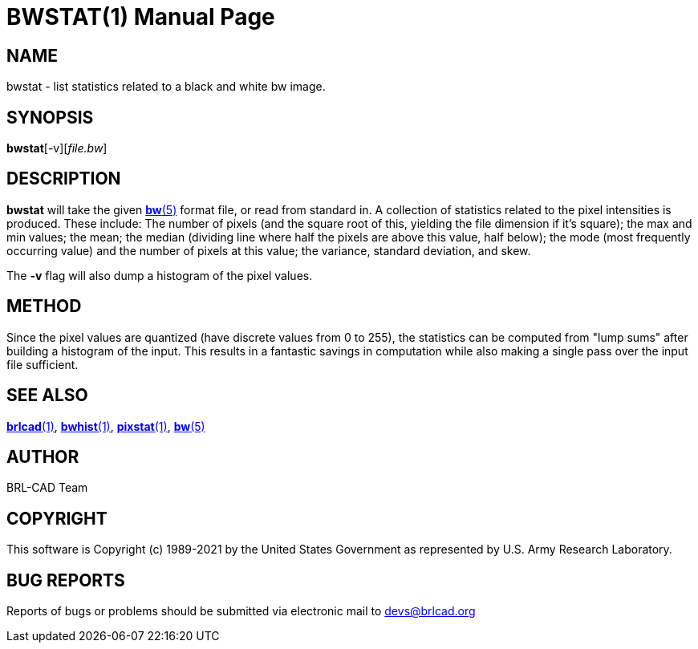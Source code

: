 = BWSTAT(1)
BRL-CAD Team
:doctype: manpage
:man manual: BRL-CAD
:man source: BRL-CAD
:page-layout: base

== NAME

bwstat - list statistics related to a black and white bw image.

== SYNOPSIS

*bwstat*[-v][_file.bw_]

== DESCRIPTION

[cmd]*bwstat* will take the given xref:man:5/bw.adoc[*bw*(5)] format file, or read from standard in.  A collection of statistics related to the pixel intensities is produced. These include: The number of pixels (and the square root of this, yielding the file dimension if it's square); the max and min values; the mean; the median (dividing line where half the pixels are above this value, half below); the mode (most frequently occurring value) and the number of pixels at this value; the variance, standard deviation, and skew.

The [opt]*-v* flag will also dump a histogram of the pixel values.

== METHOD

Since the pixel values are quantized (have discrete values from 0 to 255), the statistics can be computed from "lump sums" after building a histogram of the input.  This results in a fantastic savings in computation while also making a single pass over the input file sufficient.

== SEE ALSO

xref:man:1/brlcad.adoc[*brlcad*(1)], xref:man:1/bwhist.adoc[*bwhist*(1)], xref:man:1/pixstat.adoc[*pixstat*(1)], xref:man:5/bw.adoc[*bw*(5)]

== AUTHOR

BRL-CAD Team

== COPYRIGHT

This software is Copyright (c) 1989-2021 by the United States Government as represented by U.S. Army Research Laboratory.

== BUG REPORTS

Reports of bugs or problems should be submitted via electronic mail to mailto:devs@brlcad.org[]